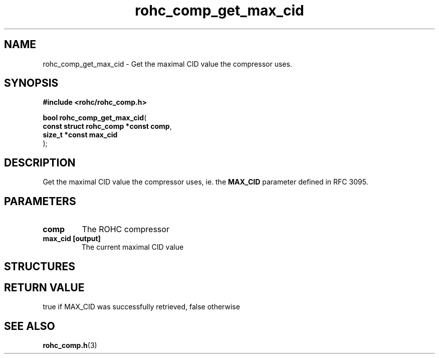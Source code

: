 .\" File automatically generated by doxy2man0.1
.\" Generation date: ven. déc. 1 2017
.TH rohc_comp_get_max_cid 3 2017-12-01 "ROHC" "ROHC library Programmer's Manual"
.SH "NAME"
rohc_comp_get_max_cid \- Get the maximal CID value the compressor uses.
.SH SYNOPSIS
.nf
.B #include <rohc/rohc_comp.h>
.sp
\fBbool rohc_comp_get_max_cid\fP(
    \fBconst struct rohc_comp *const  comp\fP,
    \fBsize_t *const                  max_cid\fP
);
.fi
.SH DESCRIPTION
.PP 
Get the maximal CID value the compressor uses, ie. the \fBMAX_CID\fP parameter defined in RFC 3095.
.SH PARAMETERS
.TP
.B comp
The ROHC compressor 
.TP
.B max_cid [output]
The current maximal CID value 
.SH STRUCTURES
.SH RETURN VALUE
.PP
true if MAX_CID was successfully retrieved, false otherwise 
.SH SEE ALSO
.BR rohc_comp.h (3)
